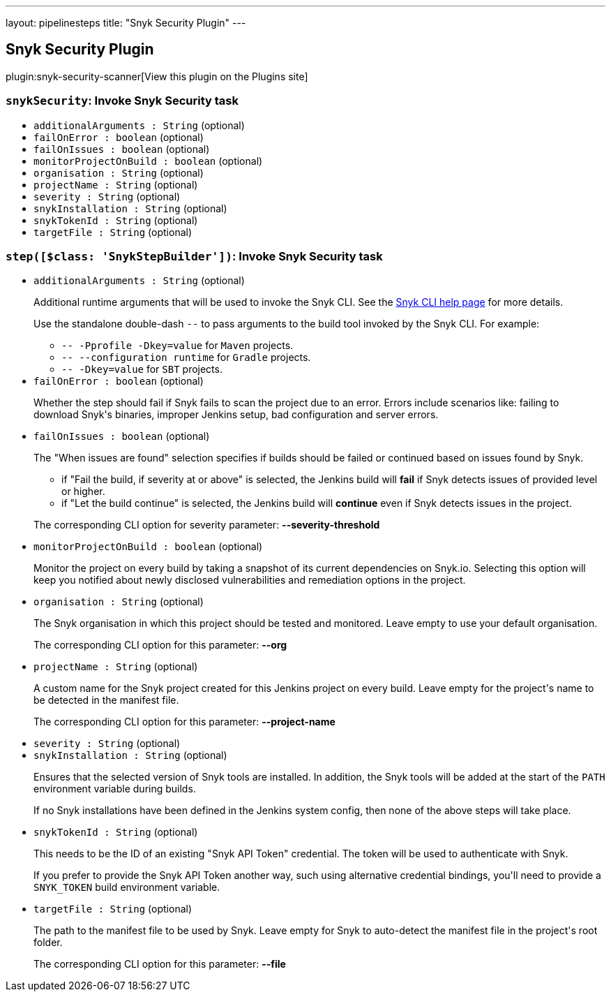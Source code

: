 ---
layout: pipelinesteps
title: "Snyk Security Plugin"
---

:notitle:
:description:
:author:
:email: jenkinsci-users@googlegroups.com
:sectanchors:
:toc: left
:compat-mode!:

== Snyk Security Plugin

plugin:snyk-security-scanner[View this plugin on the Plugins site]

=== `snykSecurity`: Invoke Snyk Security task
++++
<ul><li><code>additionalArguments : String</code> (optional)
</li>
<li><code>failOnError : boolean</code> (optional)
</li>
<li><code>failOnIssues : boolean</code> (optional)
</li>
<li><code>monitorProjectOnBuild : boolean</code> (optional)
</li>
<li><code>organisation : String</code> (optional)
</li>
<li><code>projectName : String</code> (optional)
</li>
<li><code>severity : String</code> (optional)
</li>
<li><code>snykInstallation : String</code> (optional)
</li>
<li><code>snykTokenId : String</code> (optional)
</li>
<li><code>targetFile : String</code> (optional)
</li>
</ul>


++++
=== `step([$class: 'SnykStepBuilder'])`: Invoke Snyk Security task
++++
<ul><li><code>additionalArguments : String</code> (optional)
<div><div>
 <p>Additional runtime arguments that will be used to invoke the Snyk CLI. See the <a href="https://snyk.io/docs/using-snyk/" rel="nofollow">Snyk CLI help page</a> for more details.</p>
 <p>Use the standalone double-dash <code>--</code> to pass arguments to the build tool invoked by the Snyk CLI. For example:</p>
 <ul>
  <li><code>-- -Pprofile -Dkey=value</code> for <code>Maven</code> projects.</li>
  <li><code>-- --configuration runtime</code> for <code>Gradle</code> projects.</li>
  <li><code>-- -Dkey=value</code> for <code>SBT</code> projects.</li>
 </ul>
</div></div>

</li>
<li><code>failOnError : boolean</code> (optional)
<div><div>
 <p>Whether the step should fail if Snyk fails to scan the project due to an error. Errors include scenarios like: failing to download Snyk's binaries, improper Jenkins setup, bad configuration and server errors.</p>
</div></div>

</li>
<li><code>failOnIssues : boolean</code> (optional)
<div><div>
 <p>The "When issues are found" selection specifies if builds should be failed or continued based on issues found by Snyk.</p>
 <ul>
  <li>if "Fail the build, if severity at or above" is selected, the Jenkins build will <strong>fail</strong> if Snyk detects issues of provided level or higher.</li>
  <li>if "Let the build continue" is selected, the Jenkins build will <strong>continue</strong> even if Snyk detects issues in the project.</li>
 </ul>
 <p>The corresponding CLI option for severity parameter: <strong>--severity-threshold</strong></p>
</div></div>

</li>
<li><code>monitorProjectOnBuild : boolean</code> (optional)
<div><div>
 <p>Monitor the project on every build by taking a snapshot of its current dependencies on Snyk.io. Selecting this option will keep you notified about newly disclosed vulnerabilities and remediation options in the project.</p>
</div></div>

</li>
<li><code>organisation : String</code> (optional)
<div><div>
 <p>The Snyk organisation in which this project should be tested and monitored. Leave empty to use your default organisation.</p>
 <p>The corresponding CLI option for this parameter: <strong>--org</strong></p>
</div></div>

</li>
<li><code>projectName : String</code> (optional)
<div><div>
 <p>A custom name for the Snyk project created for this Jenkins project on every build. Leave empty for the project's name to be detected in the manifest file.</p>
 <p>The corresponding CLI option for this parameter: <strong>--project-name</strong></p>
</div></div>

</li>
<li><code>severity : String</code> (optional)
</li>
<li><code>snykInstallation : String</code> (optional)
<div><div>
 <p>Ensures that the selected version of Snyk tools are installed. In addition, the Snyk tools will be added at the start of the <code>PATH</code> environment variable during builds.</p>
 <p>If no Snyk installations have been defined in the Jenkins system config, then none of the above steps will take place.</p>
</div></div>

</li>
<li><code>snykTokenId : String</code> (optional)
<div><div>
 <p>This needs to be the ID of an existing "Snyk API Token" credential. The token will be used to authenticate with Snyk.</p>
 <p>If you prefer to provide the Snyk API Token another way, such using alternative credential bindings, you'll need to provide a <code>SNYK_TOKEN</code> build environment variable.</p>
</div></div>

</li>
<li><code>targetFile : String</code> (optional)
<div><div>
 <p>The path to the manifest file to be used by Snyk. Leave empty for Snyk to auto-detect the manifest file in the project's root folder.</p>
 <p>The corresponding CLI option for this parameter: <strong>--file</strong></p>
</div></div>

</li>
</ul>


++++
